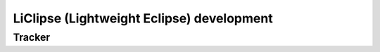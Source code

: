 ﻿
.. index::
   pair: Tracker; Liclipse


.. _dev_liclipse:

============================================
LiClipse (Lightweight Eclipse) development
============================================ 


Tracker
=======

.. seealso::

   - https://sw-brainwy.rhcloud.com/tracker/LiClipse/
